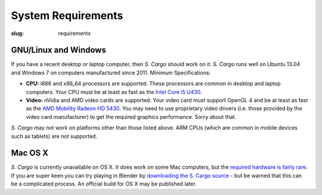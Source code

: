 System Requirements
###################

:slug: requirements


GNU/Linux and Windows
=====================

If you have a recent desktop or laptop computer, then *S. Cargo* should work on it.
*S. Cargo* runs well on Ubuntu 13.04 and Windows 7 on computers manufactured since 2011. Minimum Specifications:

- **CPU:** i686 and x86_64 processors are supported. These processors are common in desktop and laptop computers. Your CPU must be at least as fast as the `Intel Core i5 U430`_.
- **Video:** nVidia and AMD video cards are supported. Your video card must support OpenGL 4 and be at least as fast as the `AMD Mobility Radeon HD 5430`_. You may need to use proprietary video drivers (i.e. those provided by the video card manufacturer) to get the required graphics performance. Sorry about that.

*S. Cargo* may not work on platforms other than those listed above. ARM CPUs (which are common in mobile devices such as tablets) are not supported.


.. _Intel Core i5 U430: http://www.cpubenchmark.net/cpu.php?cpu=Intel+Core+i5+U+430+%40+1.20GHz&id=783
.. _AMD Mobility Radeon HD 5430: http://www.videocardbenchmark.net/gpu.php?gpu=Mobility+Radeon+HD+5430&id=515


Mac OS X
========

*S. Cargo* is currently unavailable on OS X. It does work on some Mac computers, but the `required hardware is fairly rare`_. If you are super keen you can try playing in Blender by `downloading the S. Cargo source`_ - but be warned that this can be a complicated process. An official build for OS X may be published later.

.. _required hardware is fairly rare: https://github.com/oasakfu/cargo/issues/2
.. _downloading the S. Cargo source: https://github.com/oasakfu/cargo#s-cargo
